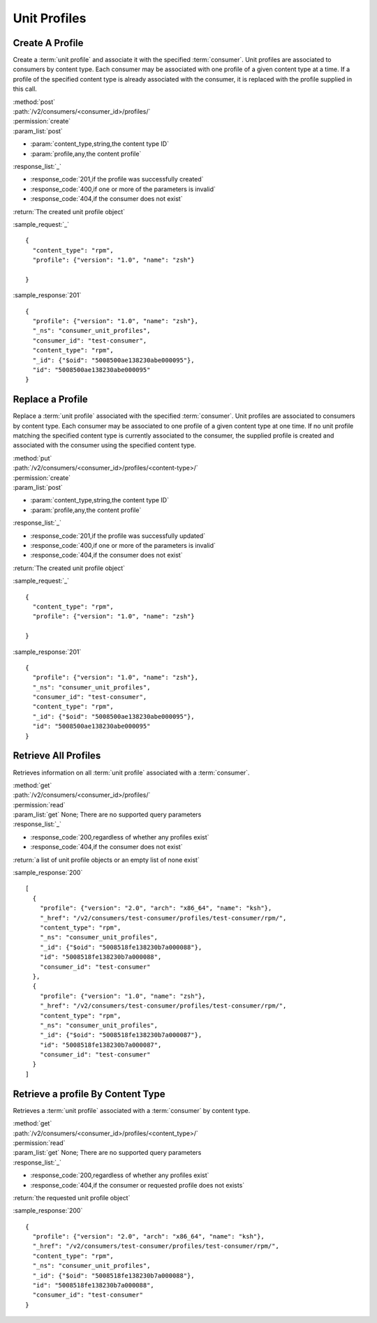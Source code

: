 Unit Profiles
=============

Create A Profile
----------------

Create a :term:`unit profile` and associate it with the specified :term:`consumer`.
Unit profiles are associated to consumers by content type.  Each consumer may
be associated with one profile of a given content type at a time.  If a
profile of the specified content type is already associated with the consumer,
it is replaced with the profile supplied in this call.

| :method:`post`
| :path:`/v2/consumers/<consumer_id>/profiles/`
| :permission:`create`
| :param_list:`post`

* :param:`content_type,string,the content type ID`
* :param:`profile,any,the content profile`

| :response_list:`_`

* :response_code:`201,if the profile was successfully created`
* :response_code:`400,if one or more of the parameters is invalid`
* :response_code:`404,if the consumer does not exist`

| :return:`The created unit profile object`

:sample_request:`_` ::

 {
   "content_type": "rpm",
   "profile": {"version": "1.0", "name": "zsh"}

 }

:sample_response:`201` ::

 {
   "profile": {"version": "1.0", "name": "zsh"},
   "_ns": "consumer_unit_profiles",
   "consumer_id": "test-consumer",
   "content_type": "rpm",
   "_id": {"$oid": "5008500ae138230abe000095"},
   "id": "5008500ae138230abe000095"
 }


Replace a Profile
-----------------

Replace a :term:`unit profile` associated with the specified :term:`consumer`.
Unit profiles are associated to consumers by content type.  Each consumer may
be associated to one profile of a given content type at one time.  If no
unit profile matching the specified content type is currently associated to the
consumer, the supplied profile is created and associated with the consumer
using the specified content type.

| :method:`put`
| :path:`/v2/consumers/<consumer_id>/profiles/<content-type>/`
| :permission:`create`
| :param_list:`post`

* :param:`content_type,string,the content type ID`
* :param:`profile,any,the content profile`

| :response_list:`_`

* :response_code:`201,if the profile was successfully updated`
* :response_code:`400,if one or more of the parameters is invalid`
* :response_code:`404,if the consumer does not exist`

| :return:`The created unit profile object`

:sample_request:`_` ::

 {
   "content_type": "rpm",
   "profile": {"version": "1.0", "name": "zsh"}

 }

:sample_response:`201` ::

 {
   "profile": {"version": "1.0", "name": "zsh"},
   "_ns": "consumer_unit_profiles",
   "consumer_id": "test-consumer",
   "content_type": "rpm",
   "_id": {"$oid": "5008500ae138230abe000095"},
   "id": "5008500ae138230abe000095"
 }


Retrieve All Profiles
---------------------

Retrieves information on all :term:`unit profile` associated with
a :term:`consumer`.

| :method:`get`
| :path:`/v2/consumers/<consumer_id>/profiles/`
| :permission:`read`
| :param_list:`get` None; There are no supported query parameters
| :response_list:`_`

* :response_code:`200,regardless of whether any profiles exist`
* :response_code:`404,if the consumer does not exist`

| :return:`a list of unit profile objects or an empty list of none exist`

:sample_response:`200` ::

 [
   {
     "profile": {"version": "2.0", "arch": "x86_64", "name": "ksh"},
     "_href": "/v2/consumers/test-consumer/profiles/test-consumer/rpm/",
     "content_type": "rpm",
     "_ns": "consumer_unit_profiles",
     "_id": {"$oid": "5008518fe138230b7a000088"},
     "id": "5008518fe138230b7a000088",
     "consumer_id": "test-consumer"
   },
   {
     "profile": {"version": "1.0", "name": "zsh"},
     "_href": "/v2/consumers/test-consumer/profiles/test-consumer/rpm/",
     "content_type": "rpm",
     "_ns": "consumer_unit_profiles",
     "_id": {"$oid": "5008518fe138230b7a000087"},
     "id": "5008518fe138230b7a000087",
     "consumer_id": "test-consumer"
   }
 ]

Retrieve a profile By Content Type
----------------------------------

Retrieves a :term:`unit profile` associated with a :term:`consumer` by
content type.

| :method:`get`
| :path:`/v2/consumers/<consumer_id>/profiles/<content_type>/`
| :permission:`read`
| :param_list:`get` None; There are no supported query parameters
| :response_list:`_`

* :response_code:`200,regardless of whether any profiles exist`
* :response_code:`404,if the consumer or requested profile does not exists`

| :return:`the requested unit profile object`

:sample_response:`200` ::

 {
   "profile": {"version": "2.0", "arch": "x86_64", "name": "ksh"},
   "_href": "/v2/consumers/test-consumer/profiles/test-consumer/rpm/",
   "content_type": "rpm",
   "_ns": "consumer_unit_profiles",
   "_id": {"$oid": "5008518fe138230b7a000088"},
   "id": "5008518fe138230b7a000088",
   "consumer_id": "test-consumer"
 }
